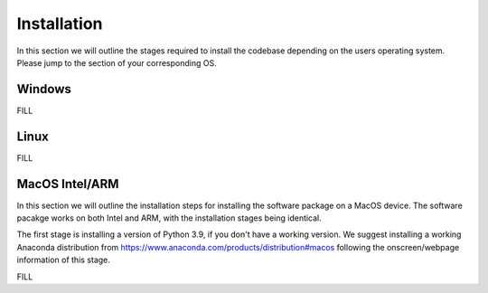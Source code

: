 ********
Installation
********

In this section we will outline the stages required to install the codebase depending on the users operating system. Please jump to the section of your corresponding OS.

Windows
##############


FILL

Linux
##############


FILL

MacOS Intel/ARM
##############

In this section we will outline the installation steps for installing the software package on a MacOS device. The software pacakge works on both Intel and ARM, with the installation stages being identical.

The first stage is installing a version of Python 3.9, if you don't have a working version. We suggest installing a working Anaconda distribution from https://www.anaconda.com/products/distribution#macos following the onscreen/webpage information of this stage. 

FILL